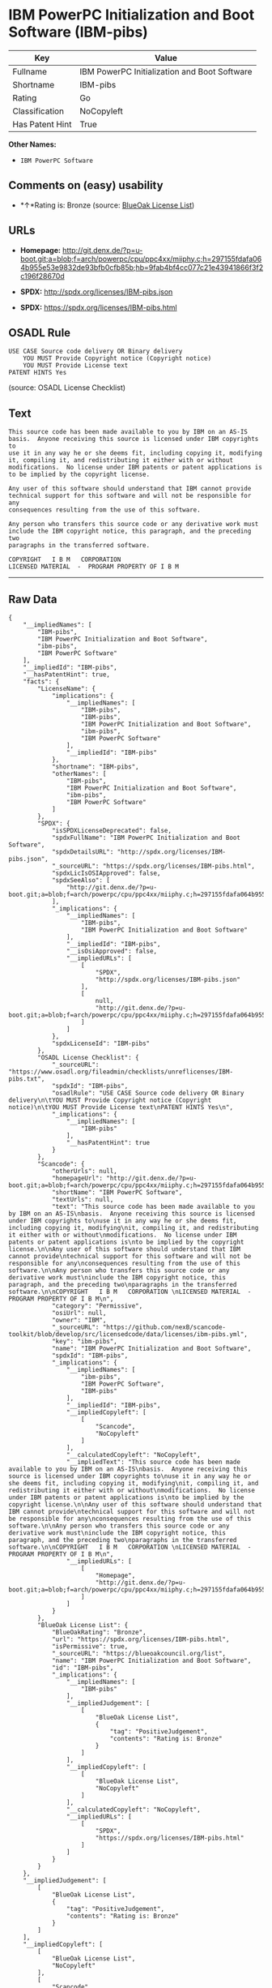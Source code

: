 * IBM PowerPC Initialization and Boot Software (IBM-pibs)

| Key               | Value                                          |
|-------------------+------------------------------------------------|
| Fullname          | IBM PowerPC Initialization and Boot Software   |
| Shortname         | IBM-pibs                                       |
| Rating            | Go                                             |
| Classification    | NoCopyleft                                     |
| Has Patent Hint   | True                                           |

*Other Names:*

- =IBM PowerPC Software=

** Comments on (easy) usability

- *↑*Rating is: Bronze (source:
  [[https://blueoakcouncil.org/list][BlueOak License List]])

** URLs

- *Homepage:*
  http://git.denx.de/?p=u-boot.git;a=blob;f=arch/powerpc/cpu/ppc4xx/miiphy.c;h=297155fdafa064b955e53e9832de93bfb0cfb85b;hb=9fab4bf4cc077c21e43941866f3f2c196f28670d

- *SPDX:* http://spdx.org/licenses/IBM-pibs.json

- *SPDX:* https://spdx.org/licenses/IBM-pibs.html

** OSADL Rule

#+BEGIN_EXAMPLE
    USE CASE Source code delivery OR Binary delivery
    	YOU MUST Provide Copyright notice (Copyright notice)
    	YOU MUST Provide License text
    PATENT HINTS Yes
#+END_EXAMPLE

(source: OSADL License Checklist)

** Text

#+BEGIN_EXAMPLE
    This source code has been made available to you by IBM on an AS-IS
    basis.  Anyone receiving this source is licensed under IBM copyrights to
    use it in any way he or she deems fit, including copying it, modifying
    it, compiling it, and redistributing it either with or without
    modifications.  No license under IBM patents or patent applications is
    to be implied by the copyright license.

    Any user of this software should understand that IBM cannot provide
    technical support for this software and will not be responsible for any
    consequences resulting from the use of this software.

    Any person who transfers this source code or any derivative work must
    include the IBM copyright notice, this paragraph, and the preceding two
    paragraphs in the transferred software.

    COPYRIGHT   I B M   CORPORATION 
    LICENSED MATERIAL  -  PROGRAM PROPERTY OF I B M
#+END_EXAMPLE

--------------

** Raw Data

#+BEGIN_EXAMPLE
    {
        "__impliedNames": [
            "IBM-pibs",
            "IBM PowerPC Initialization and Boot Software",
            "ibm-pibs",
            "IBM PowerPC Software"
        ],
        "__impliedId": "IBM-pibs",
        "__hasPatentHint": true,
        "facts": {
            "LicenseName": {
                "implications": {
                    "__impliedNames": [
                        "IBM-pibs",
                        "IBM-pibs",
                        "IBM PowerPC Initialization and Boot Software",
                        "ibm-pibs",
                        "IBM PowerPC Software"
                    ],
                    "__impliedId": "IBM-pibs"
                },
                "shortname": "IBM-pibs",
                "otherNames": [
                    "IBM-pibs",
                    "IBM PowerPC Initialization and Boot Software",
                    "ibm-pibs",
                    "IBM PowerPC Software"
                ]
            },
            "SPDX": {
                "isSPDXLicenseDeprecated": false,
                "spdxFullName": "IBM PowerPC Initialization and Boot Software",
                "spdxDetailsURL": "http://spdx.org/licenses/IBM-pibs.json",
                "_sourceURL": "https://spdx.org/licenses/IBM-pibs.html",
                "spdxLicIsOSIApproved": false,
                "spdxSeeAlso": [
                    "http://git.denx.de/?p=u-boot.git;a=blob;f=arch/powerpc/cpu/ppc4xx/miiphy.c;h=297155fdafa064b955e53e9832de93bfb0cfb85b;hb=9fab4bf4cc077c21e43941866f3f2c196f28670d"
                ],
                "_implications": {
                    "__impliedNames": [
                        "IBM-pibs",
                        "IBM PowerPC Initialization and Boot Software"
                    ],
                    "__impliedId": "IBM-pibs",
                    "__isOsiApproved": false,
                    "__impliedURLs": [
                        [
                            "SPDX",
                            "http://spdx.org/licenses/IBM-pibs.json"
                        ],
                        [
                            null,
                            "http://git.denx.de/?p=u-boot.git;a=blob;f=arch/powerpc/cpu/ppc4xx/miiphy.c;h=297155fdafa064b955e53e9832de93bfb0cfb85b;hb=9fab4bf4cc077c21e43941866f3f2c196f28670d"
                        ]
                    ]
                },
                "spdxLicenseId": "IBM-pibs"
            },
            "OSADL License Checklist": {
                "_sourceURL": "https://www.osadl.org/fileadmin/checklists/unreflicenses/IBM-pibs.txt",
                "spdxId": "IBM-pibs",
                "osadlRule": "USE CASE Source code delivery OR Binary delivery\n\tYOU MUST Provide Copyright notice (Copyright notice)\n\tYOU MUST Provide License text\nPATENT HINTS Yes\n",
                "_implications": {
                    "__impliedNames": [
                        "IBM-pibs"
                    ],
                    "__hasPatentHint": true
                }
            },
            "Scancode": {
                "otherUrls": null,
                "homepageUrl": "http://git.denx.de/?p=u-boot.git;a=blob;f=arch/powerpc/cpu/ppc4xx/miiphy.c;h=297155fdafa064b955e53e9832de93bfb0cfb85b;hb=9fab4bf4cc077c21e43941866f3f2c196f28670d",
                "shortName": "IBM PowerPC Software",
                "textUrls": null,
                "text": "This source code has been made available to you by IBM on an AS-IS\nbasis.  Anyone receiving this source is licensed under IBM copyrights to\nuse it in any way he or she deems fit, including copying it, modifying\nit, compiling it, and redistributing it either with or without\nmodifications.  No license under IBM patents or patent applications is\nto be implied by the copyright license.\n\nAny user of this software should understand that IBM cannot provide\ntechnical support for this software and will not be responsible for any\nconsequences resulting from the use of this software.\n\nAny person who transfers this source code or any derivative work must\ninclude the IBM copyright notice, this paragraph, and the preceding two\nparagraphs in the transferred software.\n\nCOPYRIGHT   I B M   CORPORATION \nLICENSED MATERIAL  -  PROGRAM PROPERTY OF I B M\n",
                "category": "Permissive",
                "osiUrl": null,
                "owner": "IBM",
                "_sourceURL": "https://github.com/nexB/scancode-toolkit/blob/develop/src/licensedcode/data/licenses/ibm-pibs.yml",
                "key": "ibm-pibs",
                "name": "IBM PowerPC Initialization and Boot Software",
                "spdxId": "IBM-pibs",
                "_implications": {
                    "__impliedNames": [
                        "ibm-pibs",
                        "IBM PowerPC Software",
                        "IBM-pibs"
                    ],
                    "__impliedId": "IBM-pibs",
                    "__impliedCopyleft": [
                        [
                            "Scancode",
                            "NoCopyleft"
                        ]
                    ],
                    "__calculatedCopyleft": "NoCopyleft",
                    "__impliedText": "This source code has been made available to you by IBM on an AS-IS\nbasis.  Anyone receiving this source is licensed under IBM copyrights to\nuse it in any way he or she deems fit, including copying it, modifying\nit, compiling it, and redistributing it either with or without\nmodifications.  No license under IBM patents or patent applications is\nto be implied by the copyright license.\n\nAny user of this software should understand that IBM cannot provide\ntechnical support for this software and will not be responsible for any\nconsequences resulting from the use of this software.\n\nAny person who transfers this source code or any derivative work must\ninclude the IBM copyright notice, this paragraph, and the preceding two\nparagraphs in the transferred software.\n\nCOPYRIGHT   I B M   CORPORATION \nLICENSED MATERIAL  -  PROGRAM PROPERTY OF I B M\n",
                    "__impliedURLs": [
                        [
                            "Homepage",
                            "http://git.denx.de/?p=u-boot.git;a=blob;f=arch/powerpc/cpu/ppc4xx/miiphy.c;h=297155fdafa064b955e53e9832de93bfb0cfb85b;hb=9fab4bf4cc077c21e43941866f3f2c196f28670d"
                        ]
                    ]
                }
            },
            "BlueOak License List": {
                "BlueOakRating": "Bronze",
                "url": "https://spdx.org/licenses/IBM-pibs.html",
                "isPermissive": true,
                "_sourceURL": "https://blueoakcouncil.org/list",
                "name": "IBM PowerPC Initialization and Boot Software",
                "id": "IBM-pibs",
                "_implications": {
                    "__impliedNames": [
                        "IBM-pibs"
                    ],
                    "__impliedJudgement": [
                        [
                            "BlueOak License List",
                            {
                                "tag": "PositiveJudgement",
                                "contents": "Rating is: Bronze"
                            }
                        ]
                    ],
                    "__impliedCopyleft": [
                        [
                            "BlueOak License List",
                            "NoCopyleft"
                        ]
                    ],
                    "__calculatedCopyleft": "NoCopyleft",
                    "__impliedURLs": [
                        [
                            "SPDX",
                            "https://spdx.org/licenses/IBM-pibs.html"
                        ]
                    ]
                }
            }
        },
        "__impliedJudgement": [
            [
                "BlueOak License List",
                {
                    "tag": "PositiveJudgement",
                    "contents": "Rating is: Bronze"
                }
            ]
        ],
        "__impliedCopyleft": [
            [
                "BlueOak License List",
                "NoCopyleft"
            ],
            [
                "Scancode",
                "NoCopyleft"
            ]
        ],
        "__calculatedCopyleft": "NoCopyleft",
        "__isOsiApproved": false,
        "__impliedText": "This source code has been made available to you by IBM on an AS-IS\nbasis.  Anyone receiving this source is licensed under IBM copyrights to\nuse it in any way he or she deems fit, including copying it, modifying\nit, compiling it, and redistributing it either with or without\nmodifications.  No license under IBM patents or patent applications is\nto be implied by the copyright license.\n\nAny user of this software should understand that IBM cannot provide\ntechnical support for this software and will not be responsible for any\nconsequences resulting from the use of this software.\n\nAny person who transfers this source code or any derivative work must\ninclude the IBM copyright notice, this paragraph, and the preceding two\nparagraphs in the transferred software.\n\nCOPYRIGHT   I B M   CORPORATION \nLICENSED MATERIAL  -  PROGRAM PROPERTY OF I B M\n",
        "__impliedURLs": [
            [
                "SPDX",
                "http://spdx.org/licenses/IBM-pibs.json"
            ],
            [
                null,
                "http://git.denx.de/?p=u-boot.git;a=blob;f=arch/powerpc/cpu/ppc4xx/miiphy.c;h=297155fdafa064b955e53e9832de93bfb0cfb85b;hb=9fab4bf4cc077c21e43941866f3f2c196f28670d"
            ],
            [
                "SPDX",
                "https://spdx.org/licenses/IBM-pibs.html"
            ],
            [
                "Homepage",
                "http://git.denx.de/?p=u-boot.git;a=blob;f=arch/powerpc/cpu/ppc4xx/miiphy.c;h=297155fdafa064b955e53e9832de93bfb0cfb85b;hb=9fab4bf4cc077c21e43941866f3f2c196f28670d"
            ]
        ]
    }
#+END_EXAMPLE